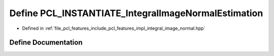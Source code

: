 .. _exhale_define_integral__image__normal_8hpp_1a1f70d856827d933246fe3812d8ca157a:

Define PCL_INSTANTIATE_IntegralImageNormalEstimation
====================================================

- Defined in :ref:`file_pcl_features_include_pcl_features_impl_integral_image_normal.hpp`


Define Documentation
--------------------


.. doxygendefine:: PCL_INSTANTIATE_IntegralImageNormalEstimation
